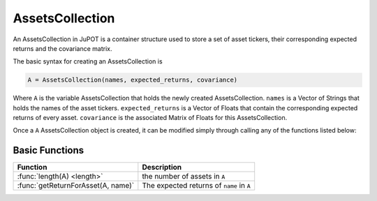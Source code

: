 .. _man-functions:

****************
AssetsCollection
****************

An AssetsCollection in JuPOT is a container structure used to store a set of asset tickers, their corresponding expected returns and the covariance matrix.

The basic syntax for creating an AssetsCollection is

.. code-block:: julia

    A = AssetsCollection(names, expected_returns, covariance)


Where ``A`` is the variable AssetsCollection that holds the newly created AssetsCollection. ``names`` is a Vector of Strings that holds the names of the asset tickers. ``expected_returns`` is a Vector of Floats that contain the corresponding expected returns of every asset. ``covariance`` is the associated Matrix of Floats for this AssetsCollection.

Once a ``A`` AssetsCollection object is created, it can be modified simply through calling any of the functions listed below:

Basic Functions
---------------

==================================  ==============================================================================
Function                            Description
==================================  ==============================================================================
:func:`length(A) <length>`          the number of assets in ``A``
:func:`getReturnForAsset(A, name)`  The expected returns of ``name`` in ``A``
==================================  ==============================================================================

